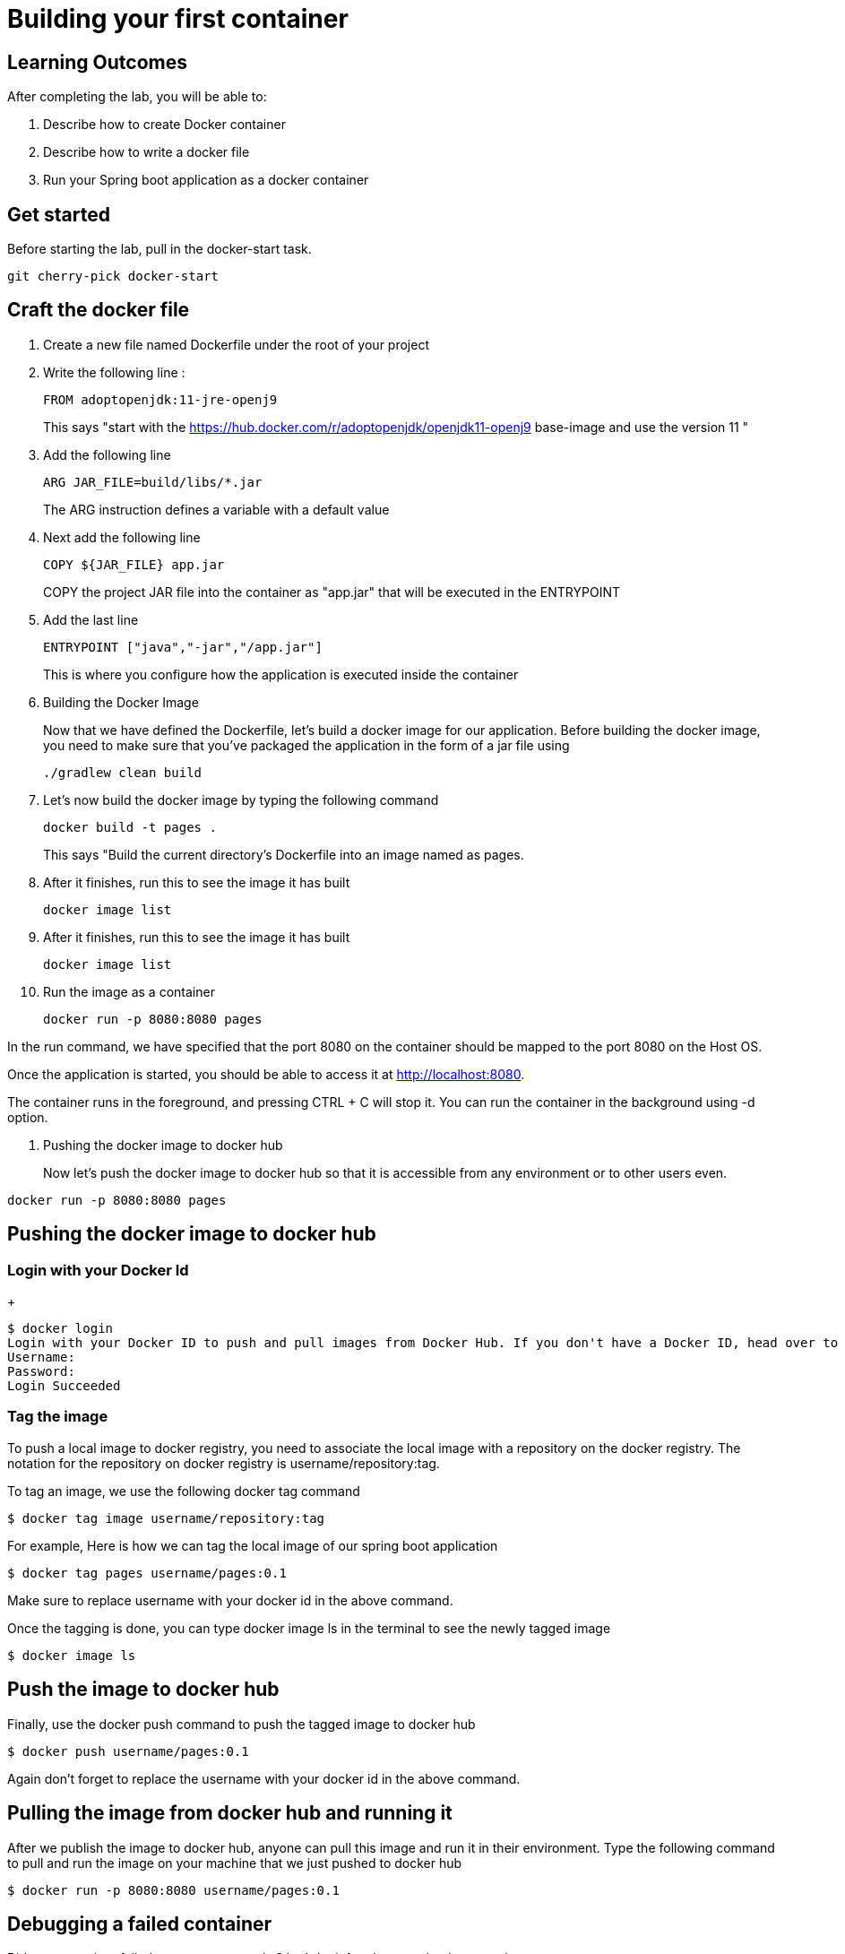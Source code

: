 = Building your first container 

== Learning Outcomes
After completing the lab, you will be able to:

 . Describe how to create Docker container
 . Describe how to write a docker file
 . Run your Spring boot application as a docker container
 
== Get started 
Before starting the lab, pull in the docker-start task.
   
   git cherry-pick docker-start
   

== Craft the docker file 

. Create a new file named Dockerfile under the root of your project
+
. Write the following line :
+ 

[source, java, numbered]
---------------------------------------------------------------------
FROM adoptopenjdk:11-jre-openj9
---------------------------------------------------------------------
This says "start with the https://hub.docker.com/r/adoptopenjdk/openjdk11-openj9 base-image and use the version 11 "

. Add the following line 
+ 
[source,java]
---------------------------------------------------------------------
ARG JAR_FILE=build/libs/*.jar
---------------------------------------------------------------------
The ARG instruction defines a variable with a default value

. Next add the following line 
+  

[source,java]
---------------------------------------------------------------------
COPY ${JAR_FILE} app.jar
---------------------------------------------------------------------
COPY the project JAR file into the container as "app.jar" that will be executed in the ENTRYPOINT

. Add the last line
+ 

[source,java]
---------------------------------------------------------------------
ENTRYPOINT ["java","-jar","/app.jar"]
---------------------------------------------------------------------
This is where you configure how the application is executed inside the container

. Building the Docker Image

+ 
Now that we have defined the Dockerfile, let’s build a docker image for our application.
Before building the docker image, you need to make sure that you’ve packaged the application in the form of a jar file using 
+ 

[source,java]
---------------------------------------------------------------------
./gradlew clean build
---------------------------------------------------------------------

. Let’s now build the docker image by typing the following command 
+

[source,java]
---------------------------------------------------------------------
docker build -t pages .
---------------------------------------------------------------------
This says "Build the current directory's Dockerfile into an image named as pages.

. After it finishes, run this to see the image it has built
+

[source,java]
---------------------------------------------------------------------
docker image list
---------------------------------------------------------------------

. After it finishes, run this to see the image it has built
+

[source,java]
---------------------------------------------------------------------
docker image list
---------------------------------------------------------------------

. Run the image as a container
+

[source,java]
---------------------------------------------------------------------
docker run -p 8080:8080 pages
---------------------------------------------------------------------

In the run command, we have specified that the port 8080 on the container should be mapped to the port 8080 on the Host OS.

Once the application is started, you should be able to access it at http://localhost:8080.

The container runs in the foreground, and pressing CTRL + C will stop it. You can run the  container in the background using -d option.

. Pushing the docker image to docker hub
+
Now let’s push the docker image to docker hub so that it is accessible from any environment or to other users even.


[source,java]
---------------------------------------------------------------------
docker run -p 8080:8080 pages
---------------------------------------------------------------------
== Pushing the docker image to docker hub

=== Login with your Docker Id

+

[source,java]
---------------------------------------------------------------------
$ docker login
Login with your Docker ID to push and pull images from Docker Hub. If you don't have a Docker ID, head over to https://hub.docker.com to create one.
Username:
Password:
Login Succeeded
---------------------------------------------------------------------

=== Tag the image

To push a local image to docker registry, you need to associate the local image with a repository on the docker registry. The notation for the repository on docker registry is username/repository:tag.

To tag an image, we use the following docker tag command

[source,java]
---------------------------------------------------------------------
$ docker tag image username/repository:tag
---------------------------------------------------------------------

For example, Here is how we can tag the local image of our spring boot application 

[source,java]
---------------------------------------------------------------------
$ docker tag pages username/pages:0.1

---------------------------------------------------------------------
Make sure to replace username with your docker id in the above command.


Once the tagging is done, you can type docker image ls in the terminal to see the newly tagged image

[source,java]
---------------------------------------------------------------------
$ docker image ls
---------------------------------------------------------------------

== Push the image to docker hub

Finally, use the docker push command to push the tagged image to docker hub

[source,java]
---------------------------------------------------------------------
$ docker push username/pages:0.1
---------------------------------------------------------------------
Again don't forget to replace the  username with your docker id in the above command.

== Pulling the image from docker hub and running it 

After we publish the image to docker hub, anyone can pull this image and run it in their environment. Type the following command to pull and run the image on your machine that we just pushed to docker hub

[source,java]
---------------------------------------------------------------------
$ docker run -p 8080:8080 username/pages:0.1
---------------------------------------------------------------------

== Debugging a failed container

Did your container failed to start up correctly ?  Let's look for clues to what happened.

. Run `docker container list --all`.  This will show both running and stopped containers.
. Note the `CONTAINER ID` and/or the `NAMES` of the failed container.  We'll need it next.
. Run `docker container logs ...`, replacing `...` with the first few characters of the `CONTAINER ID` or the `NAMES` you found above.  This shows the console output from the failed container.  Did this give you clues on how to fix it?


=== Stop and remove the stopped container using commands  below, then rebuild the image and rerun the container using the steps mentioned previously.

.  Run `docker container list` to see running containers.  Note the `CONTAINER ID` and/or the `NAMES` of the running container.
.  Run `docker container stop ...` replacing `...` with the first few characters of the `CONTAINER ID` or the `NAMES` you found above.  This stops the container.
.  Run `docker container list` and note the container is now stopped.
.  Run `docker container rm ...` replacing `...` with the first few characters of the `CONTAINER ID` or the `NAMES` you found above.  This removes the container.

The read-write layer for this container is now gone.

. Run `docker image list`.  The image is still there, only the container we created by running the image is gone.

=== Change the code, rebuild, rerun

==== Go back and start from Building the docker image section
